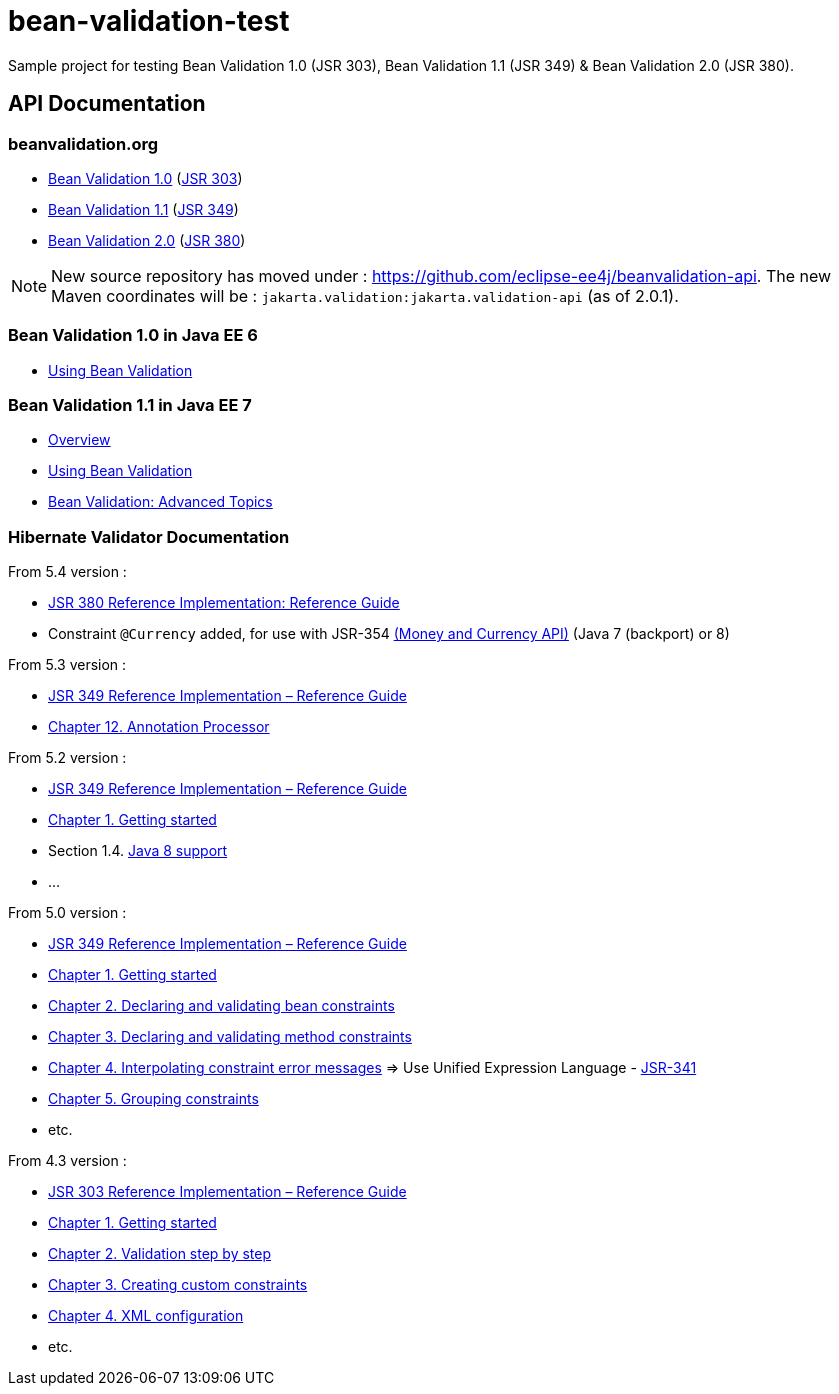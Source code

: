 = bean-validation-test

Sample project for testing Bean Validation 1.0 (JSR 303), Bean Validation 1.1 (JSR 349) &amp; Bean Validation 2.0 (JSR 380).

== API Documentation

=== beanvalidation.org

* http://beanvalidation.org/1.0/[Bean Validation 1.0] (https://jcp.org/en/jsr/detail?id=303[JSR 303])
* http://beanvalidation.org/1.1/[Bean Validation 1.1] (https://jcp.org/en/jsr/detail?id=349[JSR 349])
* http://beanvalidation.org/latest-draft/spec/[Bean Validation 2.0] (https://jcp.org/en/jsr/detail?id=380[JSR 380])

NOTE: New source repository has moved under : https://github.com/eclipse-ee4j/beanvalidation-api.
The new Maven coordinates will be : `jakarta.validation:jakarta.validation-api` (as of 2.0.1).

=== Bean Validation 1.0 in Java EE 6

* http://docs.oracle.com/javaee/6/tutorial/doc/gircz.html[Using Bean Validation]

=== Bean Validation 1.1 in Java EE 7

* http://docs.oracle.com/javaee/7/tutorial/doc/overview008.htm#GJXTY[Overview]
* http://docs.oracle.com/javaee/7/tutorial/doc/jsf-develop004.htm#GIRCZ[Using Bean Validation]
* http://docs.oracle.com/javaee/7/tutorial/doc/bean-validation-advanced.htm#GKAHP[Bean Validation: Advanced Topics]

=== Hibernate Validator Documentation

From 5.4 version :

* https://docs.jboss.org/hibernate/stable/validator/reference/en-US/html_single/[JSR 380 Reference Implementation: Reference Guide]
* Constraint `@Currency` added, for use with JSR-354 http://java.net/projects/javamoney[(Money and Currency API)] (Java 7 (backport) or 8)

From 5.3 version :

* https://docs.jboss.org/hibernate/stable/validator/reference/en-US/html/[JSR 349 Reference Implementation – Reference Guide]
* http://docs.jboss.org/hibernate/validator/5.3/reference/en-US/html_single/#validator-annotation-processor[Chapter 12. Annotation Processor]

From 5.2 version :

* http://docs.jboss.org/hibernate/validator/5.2/reference/en-US/html/[JSR 349 Reference Implementation – Reference Guide]
* http://docs.jboss.org/hibernate/validator/5.2/reference/en-US/html/ch01.html[Chapter 1. Getting started]
* Section 1.4. http://docs.jboss.org/hibernate/validator/5.2/reference/en-US/html/ch01.html#_java_8_support[Java 8 support]
* …

From 5.0 version :

* http://docs.jboss.org/hibernate/validator/5.0/reference/en-US/html/[JSR 349 Reference Implementation – Reference Guide]
* http://docs.jboss.org/hibernate/validator/5.0/reference/en-US/html/validator-gettingstarted.html[Chapter 1. Getting started]
* http://docs.jboss.org/hibernate/validator/5.0/reference/en-US/html/chapter-bean-constraints.html[Chapter 2. Declaring and validating bean constraints]
* http://docs.jboss.org/hibernate/validator/5.0/reference/en-US/html/chapter-method-constraints.html[Chapter 3. Declaring and validating method constraints]
* http://docs.jboss.org/hibernate/validator/5.0/reference/en-US/html/chapter-message-interpolation.html[Chapter 4. Interpolating constraint error messages] =&gt; Use Unified Expression Language - http://jcp.org/en/jsr/detail?id=341[JSR-341]
* http://docs.jboss.org/hibernate/validator/5.0/reference/en-US/html/chapter-groups.html[Chapter 5. Grouping constraints]
* etc.

From 4.3 version :

* http://docs.jboss.org/hibernate/validator/4.3/reference/en-US/html/[JSR 303 Reference Implementation – Reference Guide]
* http://docs.jboss.org/hibernate/validator/4.3/reference/en-US/html/validator-gettingstarted.html[Chapter 1. Getting started]
* http://docs.jboss.org/hibernate/validator/4.3/reference/en-US/html/validator-usingvalidator.html[Chapter 2. Validation step by step]
* http://docs.jboss.org/hibernate/validator/4.3/reference/en-US/html/validator-customconstraints.html[Chapter 3. Creating custom constraints]
* http://docs.jboss.org/hibernate/validator/4.3/reference/en-US/html/validator-xmlconfiguration.html[Chapter 4. XML configuration]
* etc.
